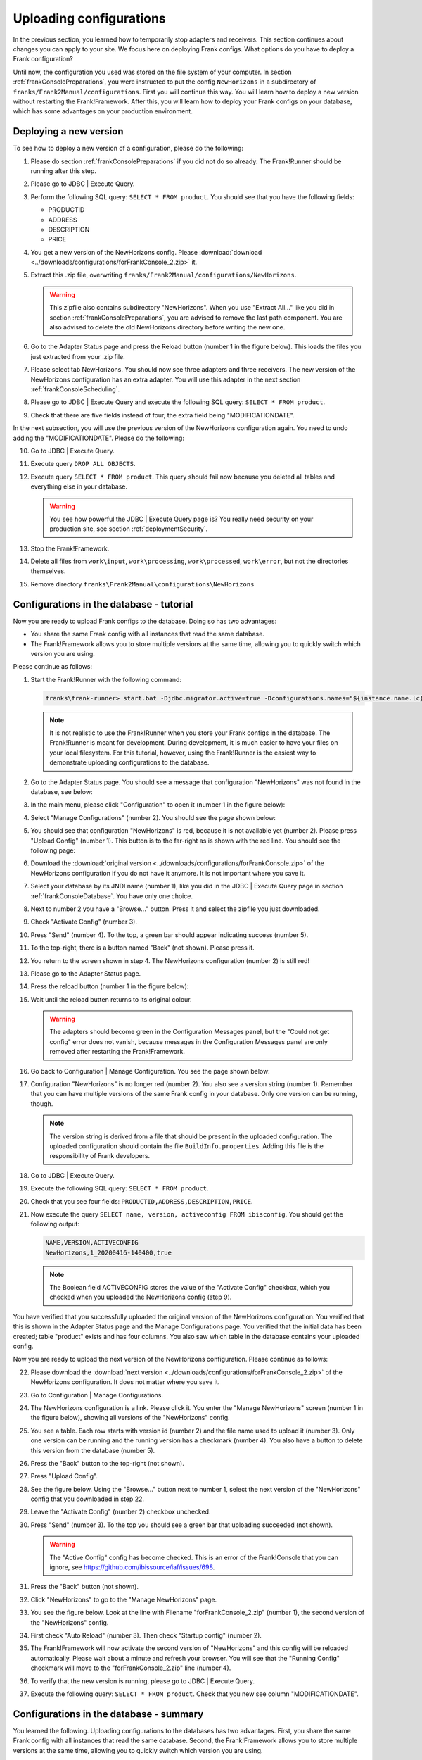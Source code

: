 .. _frankConsoleConfigsUploading:

Uploading configurations
========================

In the previous section, you learned how to temporarily stop adapters and receivers. This section continues about changes you can apply to your site. We focus here on deploying Frank configs. What options do you have to deploy a Frank configuration?

Until now, the configuration you used was stored on the file system of your computer. In section :ref:`frankConsolePreparations`, you were instructed to put the config ``NewHorizons`` in a subdirectory of ``franks/Frank2Manual/configurations``. First you will continue this way. You will learn how to deploy a new version without restarting the Frank!Framework. After this, you will learn how to deploy your Frank configs on your database, which has some advantages on your production environment. 

Deploying a new version
-----------------------

To see how to deploy a new version of a configuration, please do the following:

#. Please do section :ref:`frankConsolePreparations` if you did not do so already. The Frank!Runner should be running after this step.
#. Please go to JDBC | Execute Query.
#. Perform the following SQL query: ``SELECT * FROM product``. You should see that you have the following fields:

   * PRODUCTID
   * ADDRESS
   * DESCRIPTION
   * PRICE

#. You get a new version of the NewHorizons config. Please :download:`download <../downloads/configurations/forFrankConsole_2.zip>` it.
#. Extract this .zip file, overwriting ``franks/Frank2Manual/configurations/NewHorizons``.

   .. WARNING::

      This zipfile also contains subdirectory "NewHorizons". When you use "Extract All..." like you did in section :ref:`frankConsolePreparations`, you are advised to remove the last path component. You are also advised to delete the old NewHorizons directory before writing the new one.

#. Go to the Adapter Status page and press the Reload button (number 1 in the figure below). This loads the files you just extracted from your .zip file.

   .. image:: adapterStatusRefresh.jpg

#. Please select tab NewHorizons. You should now see three adapters and three receivers. The new version of the NewHorizons configuration has an extra adapter. You will use this adapter in the next section :ref:`frankConsoleScheduling`.
#. Please go to JDBC | Execute Query and execute the following SQL query: ``SELECT * FROM product``.
#. Check that there are five fields instead of four, the extra field being "MODIFICATIONDATE".

In the next subsection, you will use the previous version of the NewHorizons configuration again. You need to undo adding the "MODIFICATIONDATE". Please do the following:

10. Go to JDBC | Execute Query.
#. Execute query ``DROP ALL OBJECTS``.
#. Execute query ``SELECT * FROM product``. This query should fail now because you deleted all tables and everything else in your database.

   .. WARNING::

      You see how powerful the JDBC | Execute Query page is? You really need security on your production site, see section :ref:`deploymentSecurity`.

#. Stop the Frank!Framework.
#. Delete all files from ``work\input``, ``work\processing``, ``work\processed``, ``work\error``, but not the directories themselves.
#. Remove directory ``franks\Frank2Manual\configurations\NewHorizons``

Configurations in the database - tutorial
-----------------------------------------

Now you are ready to upload Frank configs to the database. Doing so has two advantages:

* You share the same Frank config with all instances that read the same database.
* The Frank!Framework allows you to store multiple versions at the same time, allowing you to quickly switch which version you are using.

Please continue as follows:

#. Start the Frank!Runner with the following command:

   .. code-block:: none

      franks\frank-runner> start.bat -Djdbc.migrator.active=true -Dconfigurations.names="${instance.name.lc},NewHorizons" -Dconfigurations.NewHorizons.classLoaderType=DatabaseClassLoader -Dwork=work

   .. NOTE::

      It is not realistic to use the Frank!Runner when you store your Frank configs in the database. The Frank!Runner is meant for development. During development, it is much easier to have your files on your local filesystem. For this tutorial, however, using the Frank!Runner is the easiest way to demonstrate uploading configurations to the database.

#. Go to the Adapter Status page. You should see a message that configuration "NewHorizons" was not found in the database, see below:

   .. image:: adapterStatusConfigNotInDb.jpg

#. In the main menu, please click "Configuration" to open it (number 1 in the figure below):

   .. image:: mainMenuManageConfigurations.jpg

#. Select "Manage Configurations" (number 2). You should see the page shown below:

   .. image:: uploadingManageConfigurations.jpg

#. You should see that configuration "NewHorizons" is red, because it is not available yet (number 2). Please press "Upload Config" (number 1). This button is to the far-right as is shown with the red line. You should see the following page:

   .. image:: uploadingUploadConfig.jpg

#. Download the :download:`original version <../downloads/configurations/forFrankConsole.zip>` of the NewHorizons configuration if you do not have it anymore. It is not important where you save it.
#. Select your database by its JNDI name (number 1), like you did in the JDBC | Execute Query page in section :ref:`frankConsoleDatabase`. You have only one choice.
#. Next to number 2 you have a "Browse..."  button. Press it and select the zipfile you just downloaded.
#. Check "Activate Config" (number 3).
#. Press "Send" (number 4). To the top, a green bar should appear indicating success (number 5).
#. To the top-right, there is a button named "Back" (not shown). Please press it.
#. You return to the screen shown in step 4. The NewHorizons configuration (number 2) is still red!
#. Please go to the Adapter Status page.
#. Press the reload button (number 1 in the figure below):

   .. image:: adapterStatusRefresh.jpg

#. Wait until the reload butten returns to its original colour.

   .. WARNING::

      The adapters should become green in the Configuration Messages panel, but the "Could not get config" error does not vanish, because messages in the Configuration Messages panel are only removed after restarting the Frank!Framework.

#. Go back to Configuration | Manage Configuration. You see the page shown below:

   .. image:: uploadingManageConfigurationsAfterUpload.jpg

#. Configuration "NewHorizons" is no longer red (number 2). You also see a version string (number 1). Remember that you can have multiple versions of the same Frank config in your database. Only one version can be running, though.

   .. NOTE::

      The version string is derived from a file that should be present in the uploaded configuration. The uploaded configuration should contain the file ``BuildInfo.properties``. Adding this file is the responsibility of Frank developers.

#. Go to JDBC | Execute Query.
#. Execute the following SQL query: ``SELECT * FROM product``.
#. Check that you see four fields: ``PRODUCTID,ADDRESS,DESCRIPTION,PRICE``.
#. Now execute the query ``SELECT name, version, activeconfig FROM ibisconfig``. You should get the following output:

   .. code-block:: none

      NAME,VERSION,ACTIVECONFIG
      NewHorizons,1_20200416-140400,true

   .. NOTE::

      The Boolean field ACTIVECONFIG stores the value of the "Activate Config" checkbox, which you checked when you uploaded the NewHorizons config (step 9).

You have verified that you successfully uploaded the original version of the NewHorizons configuration. You verified that this is shown in the Adapter Status page and the Manage Configurations page. You verified that the initial data has been created; table "product" exists and has four columns. You also saw which table in the database contains your uploaded config.

Now you are ready to upload the next version of the NewHorizons configuration. Please continue as follows:

22. Please download the :download:`next version <../downloads/configurations/forFrankConsole_2.zip>` of the NewHorizons configuration. It does not matter where you save it.
#. Go to Configuration | Manage Configurations.
#. The NewHorizons configuration is a link. Please click it. You enter the "Manage NewHorizons" screen (number 1 in the figure below), showing all versions of the "NewHorizons" config.

   .. image:: uploadingConfigurationsManageNewHorizons_1.jpg

#. You see a table. Each row starts with version id (number 2) and the file name used to upload it (number 3). Only one version can be running and the running version has a checkmark (number 4). You also have a button to delete this version from the database (number 5).
#. Press the "Back" button to the top-right (not shown).
#. Press "Upload Config".
#. See the figure below. Using the "Browse..." button next to number 1, select the next version of the "NewHorizons" config that you downloaded in step 22.

   .. image:: uploadingUploadConfigSecondVersion.jpg

#. Leave the "Activate Config" (number 2) checkbox unchecked.
#. Press "Send" (number 3). To the top you should see a green bar that uploading succeeded (not shown).

   .. WARNING::

      The "Active Config" config has become checked. This is an error of the Frank!Console that you can ignore, see https://github.com/ibissource/iaf/issues/698.

#. Press the "Back" button (not shown).
#. Click "NewHorizons" to go to the "Manage NewHorizons" page.
#. You see the figure below. Look at the line with Filename "forFrankConsole_2.zip" (number 1), the second version of the "NewHorizons" config.

   .. image:: uploadingConfigurationsManageNewHorizons_3.jpg

#. First check "Auto Reload" (number 3). Then check "Startup config" (number 2).
#. The Frank!Framework will now activate the second version of "NewHorizons" and this config will be reloaded automatically. Please wait about a minute and refresh your browser. You will see that the "Running Config" checkmark will move to the "forFrankConsole_2.zip" line (number 4).
#. To verify that the new version is running, please go to JDBC | Execute Query.
#. Execute the following query: ``SELECT * FROM product``. Check that you new see column "MODIFICATIONDATE".

Configurations in the database - summary
----------------------------------------

You learned the following. Uploading configurations to the databases has two advantages. First, you share the same Frank config with all instances that read the same database. Second, the Frank!Framework allows you to store multiple versions at the same time, allowing you to quickly switch which version you are using.

Four pages are relevant to manage Frank configurations that are stored in the database. First, you need the Adapter Status page to reload configurations. You also reload a Frank config when you restart the Frank!Framework, but using the reload button is quicker and does not cause downtime for a production site. Second, you have the Manage Configurations page that gives you an overview of all Frank configs. Each config that is uploaded to the database is a link, bringing you to a page to manage a specific config. You can use the Manage Specific Config page to activate and run another version of a Frank config, and you can delete versions here from the database. You do not upload configs here. You do all uploads by pressing "Upload Config" button in the Manage Configurations page.

An activated config is not automatically running. Both in the Upload Configuration page and in the Manage Specific Configuration page, you have checkboxes to activate a configuration and to auto-reload a configuration. If you activate without auto-reloading, you have to manually reload using the Adapter Status page. If you activate with auto-reloading enabled, the Frank!Framework will auto-reload your new version within about a minute. In that case you do not need to manually reload.

When multiple instances of the Frank!Framework are accessing the same database, you can use the auto-reload checkbox to synchronize. When you use this option, all instances will start using the new version at the same moment.
